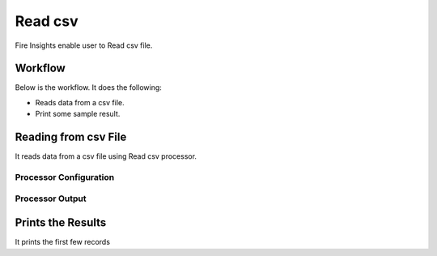 Read csv
=================

Fire Insights enable user to Read csv file.

Workflow
--------

Below is the workflow. It does the following:

* Reads data from a csv file.
* Print some sample result.

.. figure:: ../../_assets/user-guide/read-write/1_1.png
   :alt: readwrite
   :width: 60%

Reading from csv File
---------------------

It reads data from a csv file using Read csv processor.

Processor Configuration
^^^^^^^^^^^^^^^^^^

.. figure:: ../../_assets/user-guide/read-write/2.png
   :alt: readwrite
   :width: 60%
   
Processor Output
^^^^^^

.. figure:: ../../_assets/user-guide/read-write/3.png
   :alt: readwrite
   :width: 60%

Prints the Results
------------------

It prints the first few records
